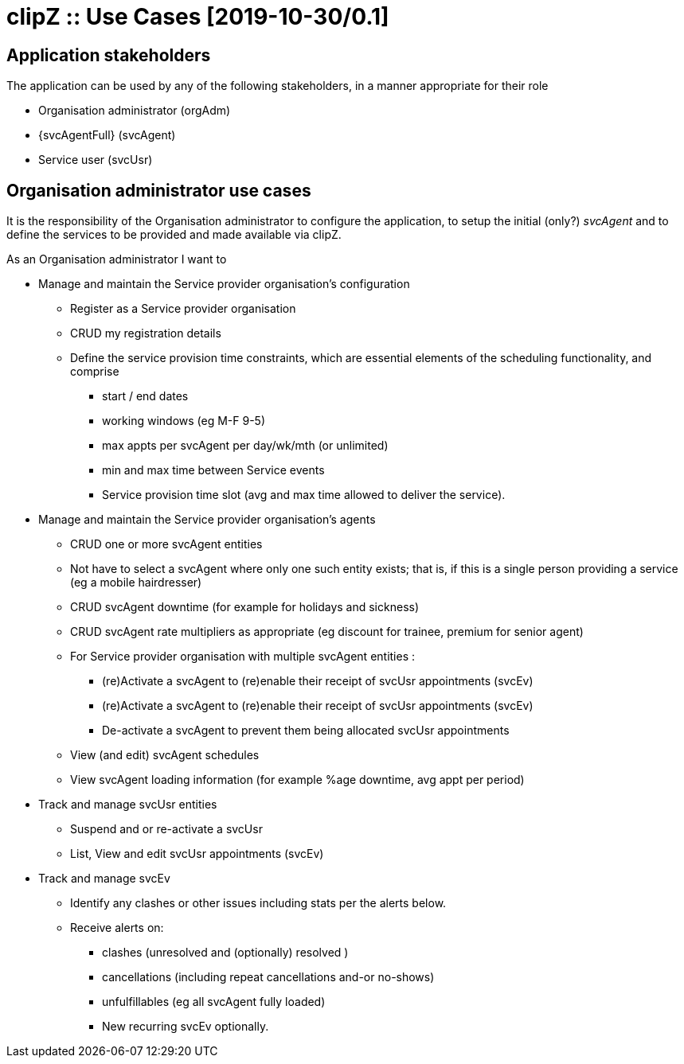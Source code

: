 :appNm: clipZ
:svcAgent: svcAgent
:svcAgentFul: Service provider's agent
:svcUsr: svcUsr
:svcUsrFull: Service user
:orgAdm: orgAdm
:orgAdmFull: Organisation administrator
:svcOrg: svcOrg
:svcOrgFull: Service provider organisation
:svcEv: svcEv
:svcEvFull: Service events
:docVn: 0.1
:docDt: 2019-10-30
:title: Use Cases
= {appNm} :: {title} [{docdt}/{docVn}]

== Application stakeholders
The application can be used by any of the following stakeholders, in a manner appropriate for their role

* {orgAdmFull} ({orgAdm})
* {svcAgentFull} ({svcAgent})
* {svcUsrFull} ({svcUsr})

== {orgAdmFull} use cases
It is the responsibility of the {orgAdmFull} to configure the application, to setup the initial (only?) _{svcAgent}_ and to define the services to be provided and made available via {appNm}.

.As an {orgAdmFull} I want to
* Manage and maintain the {svcOrgFull}'s configuration
** Register as a {svcOrgFull}
** CRUD my registration details
** Define the service provision time constraints, which are essential elements of the scheduling functionality, and comprise
*** start / end dates
*** working windows (eg M-F 9-5)
*** max appts per {svcAgent} per day/wk/mth (or unlimited)
*** min and max time between {svcEvFull}
*** Service provision time slot (avg and max time allowed to deliver the service).

* Manage and maintain the {svcOrgFull}'s agents
** CRUD one or more {svcAgent} entities
** Not have to select a {svcAgent} where only one such entity exists; that is, if this is a single person providing a service (eg a mobile hairdresser)
** CRUD {svcAgent} downtime (for example for holidays and sickness)
** CRUD {svcAgent} rate multipliers as appropriate (eg  discount for trainee, premium for senior agent)
** For {svcOrgFull} with multiple {svcAgent} entities :
*** (re)Activate a {svcAgent} to (re)enable their receipt of {svcUsr} appointments ({svcEv})
*** (re)Activate a {svcAgent} to (re)enable their receipt of {svcUsr} appointments ({svcEv})
*** De-activate a {svcAgent} to prevent them being allocated {svcUsr} appointments
** View (and edit) {svcAgent} schedules
** View {svcAgent} loading information (for example %age downtime, avg appt per period)

* Track and manage {svcUsr} entities
** Suspend and or re-activate a {svcUsr}
** List, View and edit {svcUsr} appointments ({svcEv})

* Track and manage {svcEv}
** Identify any clashes or other issues including stats per the alerts below.
** Receive alerts on:
*** clashes (unresolved and (optionally) resolved )
*** cancellations (including repeat cancellations and-or no-shows)
*** unfulfillables (eg all {svcAgent} fully loaded)
*** New recurring {svcEv} optionally.
